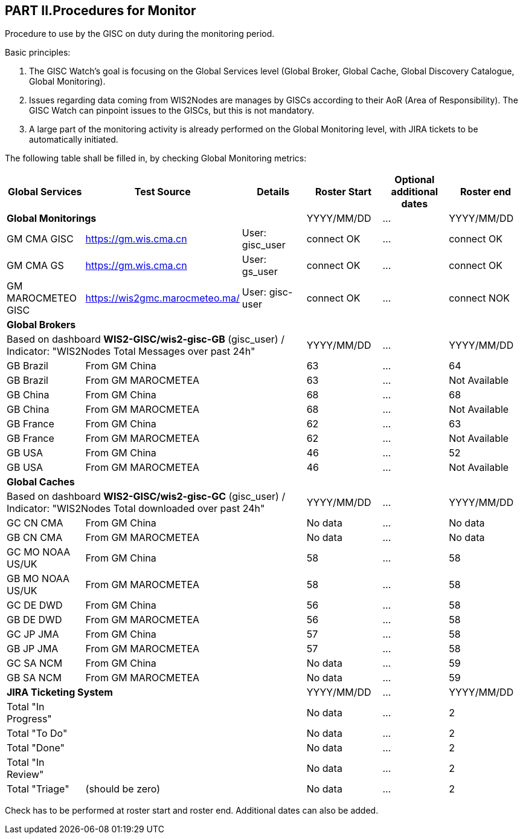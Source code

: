 == PART II.Procedures for Monitor
Procedure to use by the GISC on duty during the monitoring period.

Basic principles:

1. The GISC Watch’s goal is focusing on the Global Services level (Global Broker, Global Cache, Global Discovery Catalogue, Global Monitoring).
2. Issues regarding data coming from WIS2Nodes are manages by GISCs according to their AoR (Area of Responsibility). The GISC Watch can pinpoint issues to the GISCs, but this is not mandatory.
3. A large part of the monitoring activity is already performed on the Global Monitoring level, with JIRA tickets to be automatically initiated.

The following table shall be filled in, by checking Global Monitoring metrics:
 
[frame=all,cols="1,1,1,1,1,1"]
|===
|Global Services|Test Source|Details|Roster Start|Optional additional dates|Roster end

3+|*Global Monitorings*|YYYY/MM/DD|...|YYYY/MM/DD
|GM CMA GISC|https://gm.wis.cma.cn|User: gisc_user|connect OK|...|connect OK
|GM CMA GS|https://gm.wis.cma.cn|User: gs_user|connect OK|...|connect OK
|GM MAROCMETEO GISC|https://wis2gmc.marocmeteo.ma/|User: gisc-user|connect OK|...|connect NOK

3+|*Global Brokers*|||
3+|Based on dashboard *WIS2-GISC/wis2-gisc-GB* (gisc_user) / Indicator: "WIS2Nodes Total Messages over past 24h"|YYYY/MM/DD|...|YYYY/MM/DD
|GB Brazil 2+|From GM China|63|...|64
|GB Brazil 2+|From GM MAROCMETEA|63|...|Not Available
|GB China 2+|From GM China|68|...|68
|GB China 2+|From GM MAROCMETEA |68|...|Not Available
|GB France 2+|From GM China |62|...|63
|GB France 2+|From GM MAROCMETEA |62|...|Not Available
|GB USA 2+|From GM China |46|...|52
|GB USA 2+|From GM MAROCMETEA |46|...|Not Available

3+|*Global Caches*|||
3+|Based on dashboard *WIS2-GISC/wis2-gisc-GC* (gisc_user) / Indicator: "WIS2Nodes Total downloaded over past 24h"|YYYY/MM/DD|...|YYYY/MM/DD
|GC CN CMA 2+|From GM China|No data|...|No data
|GB CN CMA 2+|From GM MAROCMETEA |No data|...|No data
|GC MO NOAA US/UK 2+|From GM China|58|...|58
|GB MO NOAA US/UK 2+|From GM MAROCMETEA |58|...|58
|GC DE DWD 2+|From GM China|56|...|58
|GB DE DWD 2+|From GM MAROCMETEA |56|...|58
|GC JP JMA 2+|From GM China|57|...|58
|GB JP JMA 2+|From GM MAROCMETEA |57|...|58
|GC SA NCM 2+|From GM China|No data|...|59
|GB SA NCM 2+|From GM MAROCMETEA |No data|...|59

3+|*JIRA Ticketing System*|YYYY/MM/DD|...|YYYY/MM/DD
|Total "In Progress"|||No data|...|2
|Total "To Do"|||No data|...|2
|Total "Done"|||No data|...|2
|Total "In Review"|||No data|...|2
|Total "Triage"|(should be zero)||No data|...|2
|===

Check has to be performed at roster start and roster end. Additional dates can also be added. 
